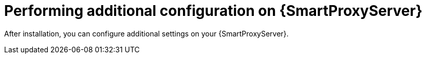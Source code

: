 [id="performing-additional-configuration-on-{smart-proxy-context}-server_{context}"]
= Performing additional configuration on {SmartProxyServer}

After installation, you can configure additional settings on your {SmartProxyServer}.
